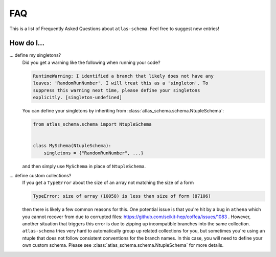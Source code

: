 .. _faq:

FAQ
===

This is a list of Frequently Asked Questions about ``atlas-schema``.  Feel free to
suggest new entries!

How do I...
-----------

... define my singletons?
   Did you get a warning like the following when running your code?

   .. code-block:: bash

      RuntimeWarning: I identified a branch that likely does not have any
      leaves: 'RandomRunNumber'. I will treat this as a 'singleton'. To
      suppress this warning next time, please define your singletons
      explicitly. [singleton-undefined]

   You can define your singletons by inheriting from :class:`atlas_schema.schema.NtupleSchema`:

   .. code-block:: python

      from atlas_schema.schema import NtupleSchema


      class MySchema(NtupleSchema):
          singletons = {"RandomRunNumber", ...}

   and then simply use ``MySchema`` in place of ``NtupleSchema``.


... define custom collections?
   If you get a ``TypeError`` about the size of an array not matching the size of a form

   .. code-block:: bash

      TypeError: size of array (10058) is less than size of form (87106)

   then there is likely a few common reasons for this. One potential issue is that you're hit by a bug in ``athena`` which you cannot recover from due to corrupted files: https://github.com/scikit-hep/coffea/issues/1083 . However, another situation that triggers this error is due to zipping up incompatible branches into the same collection. ``atlas-schema`` tries very hard to automatically group up related collections for you, but sometimes you're using an ntuple that does not follow consistent conventions for the branch names. In this case, you will need to define your own custom schema. Please see :class:`atlas_schema.schema.NtupleSchema` for more details.
